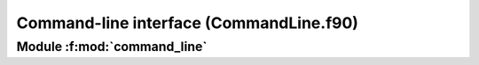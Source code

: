 Command-line interface (CommandLine.f90)
###########################################

**Module** :f:mod:`command_line`
==================================

.. f:module:: command_line

.. f:automodule:: command_line


